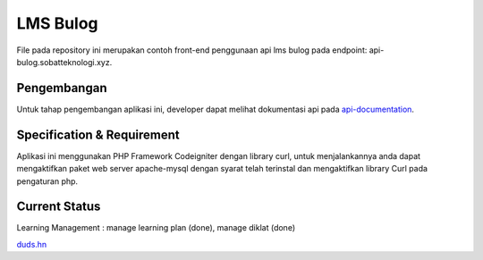 ###################
LMS Bulog
###################

File pada repository ini merupakan contoh front-end penggunaan api lms bulog pada endpoint: api-bulog.sobatteknologi.xyz.

*******************
Pengembangan
*******************

Untuk tahap pengembangan aplikasi ini, developer dapat melihat dokumentasi api pada `api-documentation <https://documenter.getpostman.com/view/4364954/RW83PsP4>`_.

**************************
Specification & Requirement
**************************
Aplikasi ini menggunakan PHP Framework Codeigniter dengan library curl, untuk menjalankannya anda dapat mengaktifkan paket web server apache-mysql dengan syarat telah terinstal dan mengaktifkan library Curl pada pengaturan php.

**************************
Current Status
**************************
Learning Management : manage learning plan (done), manage diklat (done)

`duds.hn <mailto:imaduddinhariss@gmail.com>`_

